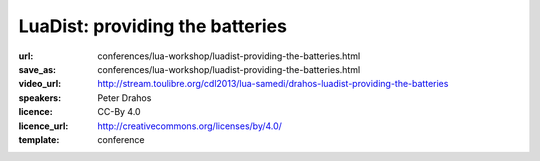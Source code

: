 ==============================================================================
LuaDist: providing the batteries
==============================================================================

:url: conferences/lua-workshop/luadist-providing-the-batteries.html
:save_as: conferences/lua-workshop/luadist-providing-the-batteries.html
:video_url: http://stream.toulibre.org/cdl2013/lua-samedi/drahos-luadist-providing-the-batteries
:speakers: Peter Drahos
:licence: CC-By 4.0
:licence_url: http://creativecommons.org/licenses/by/4.0/
:template: conference

.. html::

 <p>One of the primary issues with Lua in the wild is the lack of standardized batteries included distribution. Creating and maintaining a distribution that is as portable and flexible as Lua is challenging, especially for modules that depend on external libraries. Solutions to this problem are partially available in form of the LuaRocks and LuaDist projects, however there are still some standing issues that have to be addressed. This talk will summarize the challenges of building multi-platform Lua distributions and provide some insight into the planned unification between the two most prominent package management systems in the Lua ecosystem.</p>

